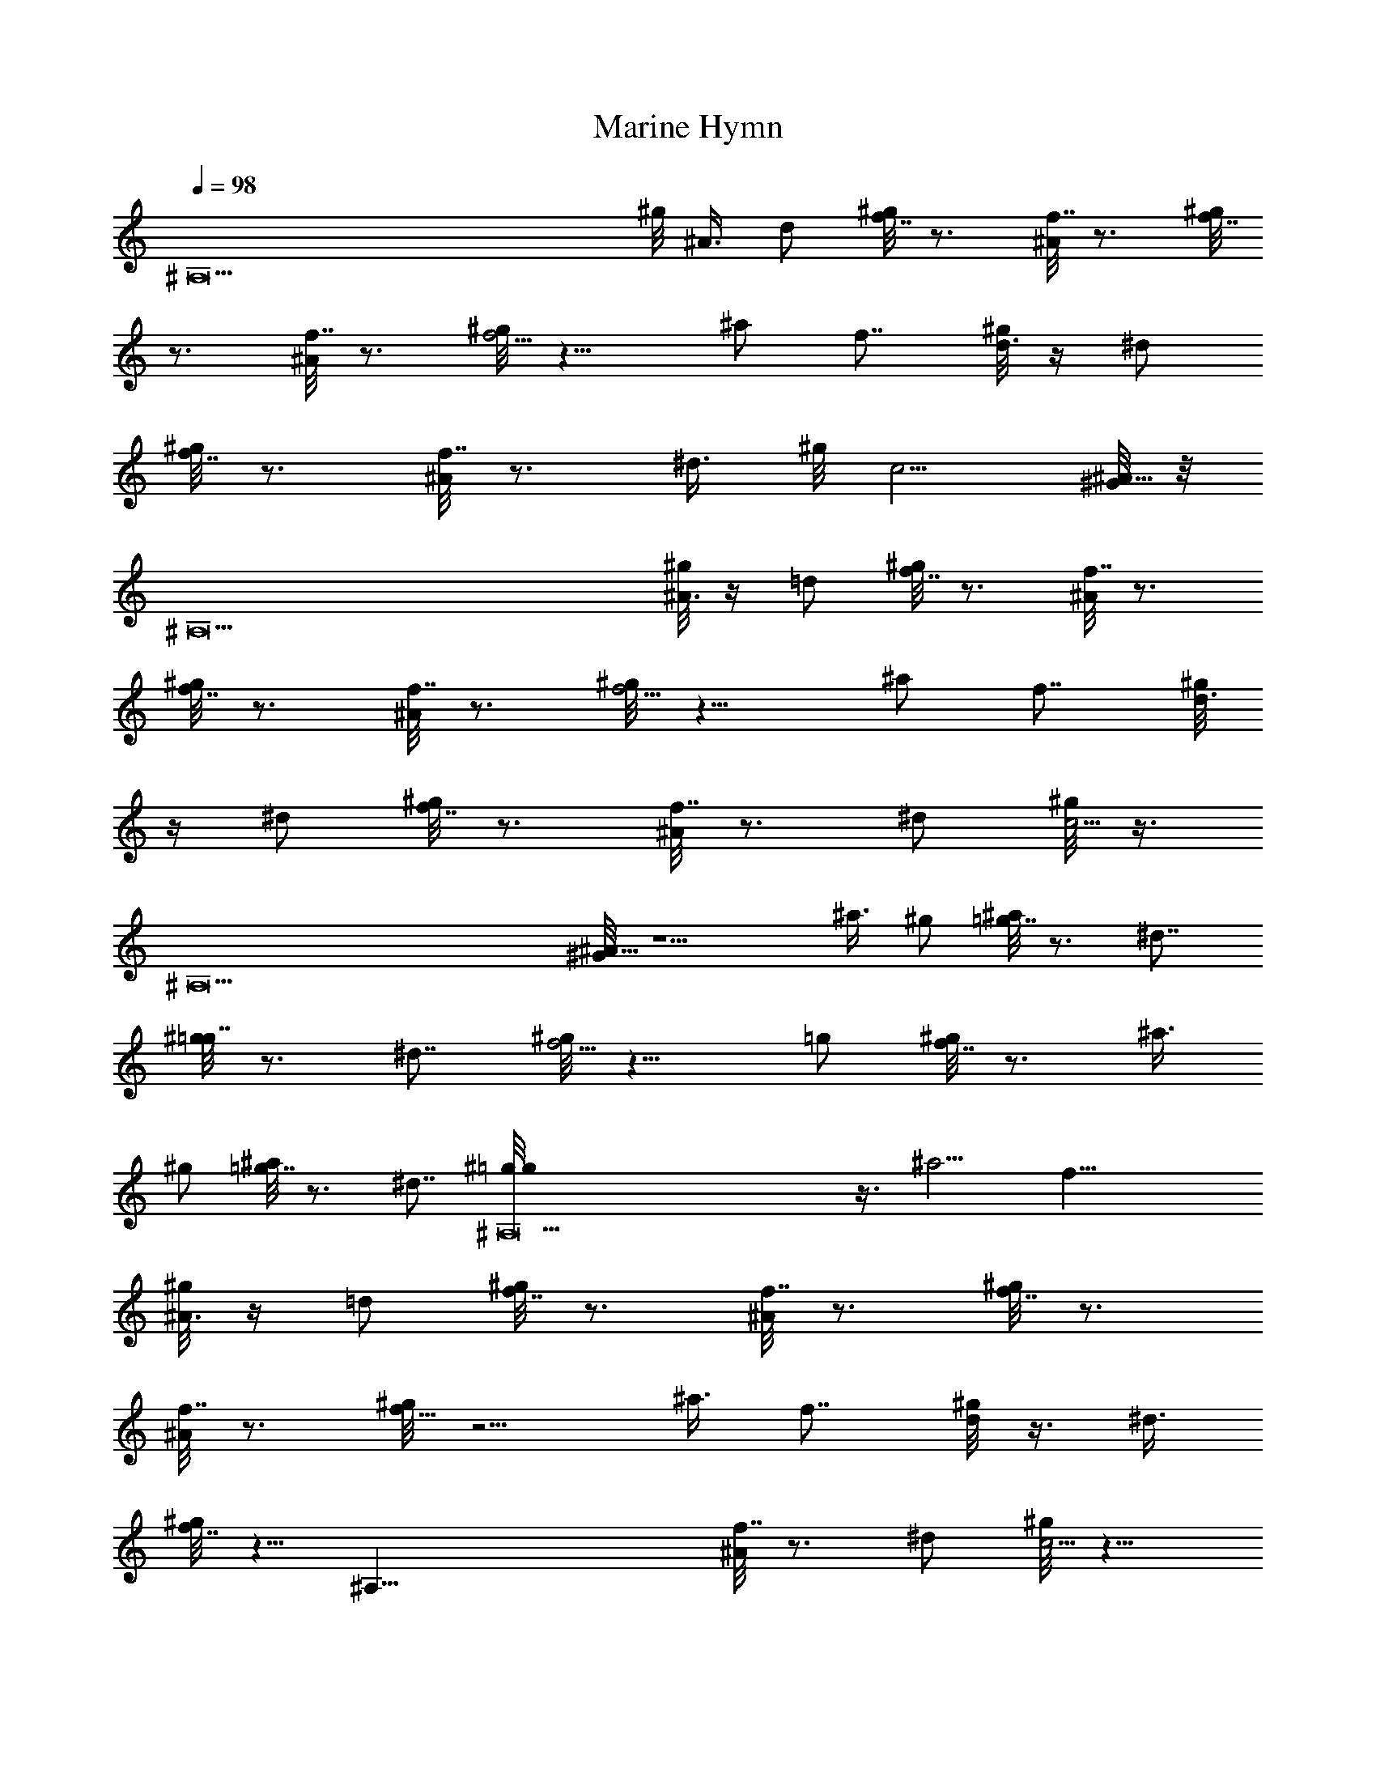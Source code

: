 X: 1
T: Marine Hymn
Z: by Skjald
L: 1/4
Q: 1/4=98
K: C
[^A,13z5/4] ^g/8 ^A3/8 d/2 [^g/8f7/8] z3/4 [^A/8f7/8] z3/4 [^g/8f7/8]
z3/4 [^A/8f7/8] z3/4 [^g/8f5/4] z9/8 ^a/2 f7/8 [^g/8d3/8] z/4 ^d/2
[^g/8f7/8] z3/4 [^A/8f7/8] z3/4 ^d3/8 ^g/8 c5/4 [^G/8^A21/8] z/8
[^A,13z19/8] [^g/8^A3/8] z/4 =d/2 [^g/8f7/8] z3/4 [^A/8f7/8] z3/4
[^g/8f7/8] z3/4 [^A/8f7/8] z3/4 [^g/8f5/4] z9/8 ^a/2 f7/8 [^g/8d3/8]
z/4 ^d/2 [^g/8f7/8] z3/4 [^A/8f7/8] z3/4 ^d/2 [^g/8c5/4] z3/8
[^A,13z3/4] [^G/8^A21/8] z5/2 ^a3/8 ^g/2 [^a/8=g7/8] z3/4 ^d7/8
[^g/8=g7/8] z3/4 ^d7/8 [^g/8f5/4] z9/8 =g/2 [^g/8f7/8] z3/4 ^a3/8
^g/2 [^a/8=g7/8] z3/4 ^d7/8 [^A,13^g/8=g/2] z3/8 ^a5/4 f21/8
[^g/8^A3/8] z/4 =d/2 [^g/8f7/8] z3/4 [^A/8f7/8] z3/4 [^g/8f7/8] z3/4
[^A/8f7/8] z3/4 [^g/8f11/8] z5/4 ^a3/8 f7/8 [^g/8d/2] z3/8 ^d3/8
[^g/8f7/8] z5/8 [^A,43/8z/8] [^A/8f7/8] z3/4 ^d/2 [^g/8c5/4] z9/8
[^G/8^A21/8]